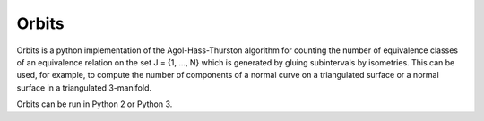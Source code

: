 Orbits
======

Orbits is a python implementation of the Agol-Hass-Thurston algorithm
for counting the number of equivalence classes of an equivalence
relation on the set J = {1, ..., N} which is generated by gluing
subintervals by isometries. This can be used, for example, to compute
the number of components of a normal curve on a triangulated surface
or a normal surface in a triangulated 3-manifold.

Orbits can be run in Python 2 or Python 3.
